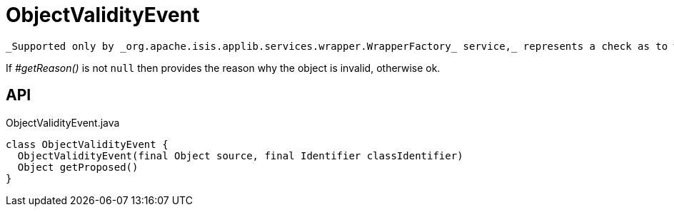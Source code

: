 = ObjectValidityEvent
:Notice: Licensed to the Apache Software Foundation (ASF) under one or more contributor license agreements. See the NOTICE file distributed with this work for additional information regarding copyright ownership. The ASF licenses this file to you under the Apache License, Version 2.0 (the "License"); you may not use this file except in compliance with the License. You may obtain a copy of the License at. http://www.apache.org/licenses/LICENSE-2.0 . Unless required by applicable law or agreed to in writing, software distributed under the License is distributed on an "AS IS" BASIS, WITHOUT WARRANTIES OR  CONDITIONS OF ANY KIND, either express or implied. See the License for the specific language governing permissions and limitations under the License.

 _Supported only by _org.apache.isis.applib.services.wrapper.WrapperFactory_ service,_ represents a check as to whether the current values of the properties/collections of an object are valid (for example, prior to saving that object).

If _#getReason()_ is not `null` then provides the reason why the object is invalid, otherwise ok.

== API

[source,java]
.ObjectValidityEvent.java
----
class ObjectValidityEvent {
  ObjectValidityEvent(final Object source, final Identifier classIdentifier)
  Object getProposed()
}
----

